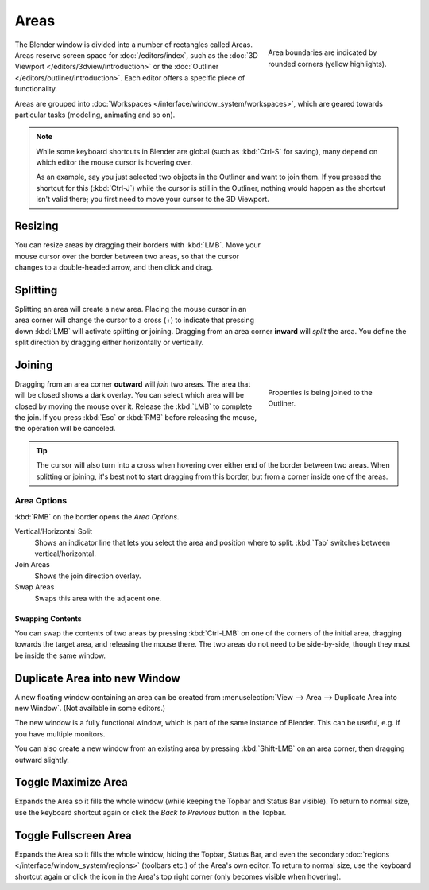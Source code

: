 .. _bpy.types.Area:
.. _bpy.types.AreaSpaces:

*****
Areas
*****

.. figure:: /images/interface_window-system_areas_borders.png
   :align: right
   :width: 250px
   :figwidth: 250px

   Area boundaries are indicated by rounded corners (yellow highlights).

The Blender window is divided into a number of rectangles called Areas.
Areas reserve screen space for :doc:`/editors/index`, such as the
:doc:`3D Viewport </editors/3dview/introduction>` or the
:doc:`Outliner </editors/outliner/introduction>`.
Each editor offers a specific piece of functionality.

Areas are grouped into :doc:`Workspaces </interface/window_system/workspaces>`,
which are geared towards particular tasks (modeling, animating and so on).

.. note::
   While some keyboard shortcuts in Blender are global (such as :kbd:`Ctrl-S`
   for saving), many depend on which editor the mouse cursor is hovering over.

   As an example, say you just selected two objects in the Outliner and want
   to join them. If you pressed the shortcut for this (:kbd:`Ctrl-J`)
   while the cursor is still in the Outliner, nothing would happen as the
   shortcut isn't valid there; you first need to move your cursor
   to the 3D Viewport.


Resizing
========

.. figure:: /images/interface_window-system_areas_resize.png
   :align: right
   :width: 250px
   :figwidth: 250px

You can resize areas by dragging their borders with :kbd:`LMB`.
Move your mouse cursor over the border between two areas,
so that the cursor changes to a double-headed arrow, and then click and drag.


Splitting
=========

.. figure:: /images/interface_window-system_areas_split.png
   :align: right
   :width: 250px
   :figwidth: 250px

Splitting an area will create a new area. Placing the mouse cursor
in an area corner will change the cursor to a cross (+) to indicate that
pressing down :kbd:`LMB` will activate splitting or joining.
Dragging from an area corner **inward** will *split* the area.
You define the split direction by dragging either horizontally or vertically.


Joining
=======

.. figure:: /images/interface_window-system_areas_join.png
   :align: right
   :width: 250px
   :figwidth: 250px

   Properties is being joined to the Outliner.

Dragging from an area corner **outward** will *join* two areas.
The area that will be closed shows a dark overlay.
You can select which area will be closed by moving the mouse over it.
Release the :kbd:`LMB` to complete the join.
If you press :kbd:`Esc` or :kbd:`RMB` before releasing the mouse,
the operation will be canceled.

.. tip::

   The cursor will also turn into a cross when hovering over either
   end of the border between two areas. When splitting or joining,
   it's best not to start dragging from this border, but from a
   corner inside one of the areas.


Area Options
^^^^^^^^^^^^

:kbd:`RMB` on the border opens the *Area Options*.

Vertical/Horizontal Split
   Shows an indicator line that lets you select the area and position where to split.
   :kbd:`Tab` switches between vertical/horizontal.
Join Areas
   Shows the join direction overlay.
Swap Areas
   Swaps this area with the adjacent one.


Swapping Contents
-----------------

You can swap the contents of two areas by pressing :kbd:`Ctrl-LMB`
on one of the corners of the initial area, dragging towards the target area,
and releasing the mouse there. The two areas do not need to be side-by-side,
though they must be inside the same window.


.. _bpy.ops.screen.area_dupli:

Duplicate Area into new Window
==============================

.. reference::

   :Menu:      :menuselection:`View --> Area --> Duplicate Area into new Window`

A new floating window containing an area can be created from
:menuselection:`View --> Area --> Duplicate Area into new Window`. (Not available in some editors.)

The new window is a fully functional window, which is part of the same instance of Blender.
This can be useful, e.g. if you have multiple monitors.

You can also create a new window from an existing area by pressing :kbd:`Shift-LMB`
on an area corner, then dragging outward slightly.


.. _bpy.ops.screen.screen_full_area:

Toggle Maximize Area
====================

.. reference::

   :Menu:      :menuselection:`View --> Area --> Toggle Maximize Area`
   :Shortcut:  :kbd:`Ctrl-Spacebar`

Expands the Area so it fills the whole window (while keeping the Topbar and Status Bar visible).
To return to normal size, use the keyboard shortcut again or click the *Back to Previous* button in the Topbar.


Toggle Fullscreen Area
======================

.. reference::

   :Menu:      :menuselection:`View --> Area --> Toggle Fullscreen Area`
   :Shortcut:  :kbd:`Ctrl-Alt-Spacebar`

Expands the Area so it fills the whole window, hiding the Topbar, Status Bar, and even the
secondary :doc:`regions </interface/window_system/regions>` (toolbars etc.) of the Area's own editor.
To return to normal size, use the keyboard shortcut again or click the icon in the Area's top right corner
(only becomes visible when hovering).
